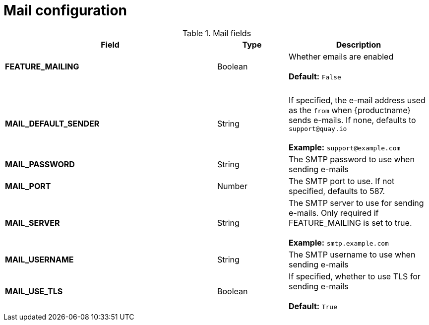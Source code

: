 [[config-fields-mail]]
= Mail configuration


.Mail fields
[cols="3a,1a,2a",options="header"]
|===
| Field | Type | Description
| **FEATURE_MAILING**   | Boolean |   Whether emails are enabled + 
 + 
**Default:** `False`
| {nbsp} | {nbsp} | {nbsp}  
| **MAIL_DEFAULT_SENDER** | String | If specified, the e-mail address used as the `from` when {productname} sends e-mails. If none, defaults to `support@quay.io` + 
 + 
**Example:** `support@example.com`
| **MAIL_PASSWORD** | String | The SMTP password to use when sending e-mails
| **MAIL_PORT** | Number | The SMTP port to use. If not specified, defaults to 587.
| **MAIL_SERVER** | String | The SMTP server to use for sending e-mails. Only required if FEATURE_MAILING is set to true. + 
 + 
**Example:** `smtp.example.com`
| **MAIL_USERNAME** | String | The SMTP username to use when sending e-mails
| **MAIL_USE_TLS** | Boolean |  If specified, whether to use TLS for sending e-mails + 
 + 
**Default:** `True`
|===